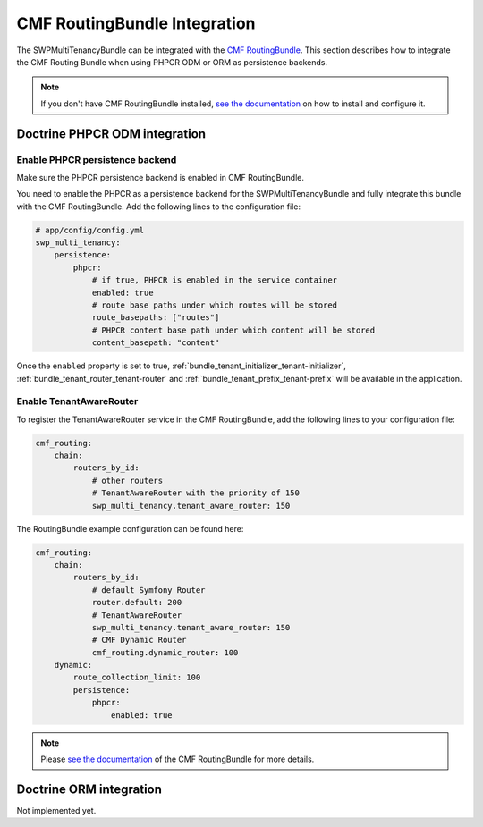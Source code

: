 .. _bundle_tenant_routing-integration:

CMF RoutingBundle Integration
=============================

The SWPMultiTenancyBundle can be integrated with the `CMF RoutingBundle`_.
This section describes how to integrate the CMF Routing Bundle
when using PHPCR ODM or ORM as persistence backends.

.. note::

  If you don't have CMF RoutingBundle installed, `see the documentation`_
  on how to install and configure it.

Doctrine PHPCR ODM integration
------------------------------

Enable PHPCR persistence backend
~~~~~~~~~~~~~~~~~~~~~~~~~~~~~~~~

Make sure the PHPCR persistence backend is enabled in CMF RoutingBundle.

You need to enable the PHPCR as a persistence backend for the SWPMultiTenancyBundle and fully integrate this bundle
with the CMF RoutingBundle. Add the following lines to the configuration file:

.. code-block:: yaml

        # app/config/config.yml
        swp_multi_tenancy:
            persistence:
                phpcr:
                    # if true, PHPCR is enabled in the service container
                    enabled: true
                    # route base paths under which routes will be stored
                    route_basepaths: ["routes"]
                    # PHPCR content base path under which content will be stored
                    content_basepath: "content"

Once the ``enabled`` property is set to true, :ref:`bundle_tenant_initializer_tenant-initializer`,
:ref:`bundle_tenant_router_tenant-router` and :ref:`bundle_tenant_prefix_tenant-prefix`
will be available in the application.


Enable TenantAwareRouter
~~~~~~~~~~~~~~~~~~~~~~~~

To register the TenantAwareRouter service in the CMF RoutingBundle, add the following lines to your configuration file:

.. code-block:: yaml

    cmf_routing:
        chain:
            routers_by_id:
                # other routers
                # TenantAwareRouter with the priority of 150
                swp_multi_tenancy.tenant_aware_router: 150

The RoutingBundle example configuration can be found here:

.. code-block:: yaml

    cmf_routing:
        chain:
            routers_by_id:
                # default Symfony Router
                router.default: 200
                # TenantAwareRouter
                swp_multi_tenancy.tenant_aware_router: 150
                # CMF Dynamic Router
                cmf_routing.dynamic_router: 100
        dynamic:
            route_collection_limit: 100
            persistence:
                phpcr:
                    enabled: true

.. note::

  Please `see the documentation`_ of the CMF RoutingBundle for more details.


Doctrine ORM integration
------------------------

Not implemented yet.


.. _see the documentation: http://symfony.com/doc/master/cmf/bundles/routing/introduction.html
.. _CMF RoutingBundle: https://github.com/symfony-cmf/RoutingBundle
